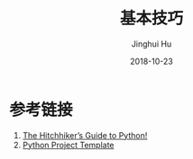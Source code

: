 #+TITLE: 基本技巧
#+AUTHOR: Jinghui Hu
#+EMAIL: hujinghui@buaa.edu.cn
#+DATE: 2018-10-23
#+TAGS: python programming

* 参考链接
1. [[https://docs.python-guide.org][The Hitchhiker’s Guide to Python!]]
2. [[https://github.com/Jeanhwea/python-project-template][Python Project Template]]
